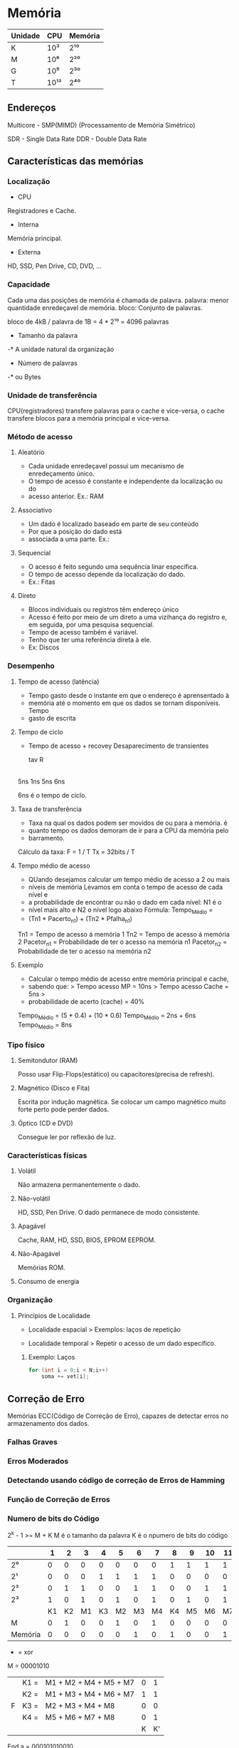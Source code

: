 * Memória

| Unidade | CPU  | Memória |
|---------+------+---------|
| K       | 10³  | 2¹⁰     |
| M       | 10⁶  | 2²⁰     |
| G       | 10⁹  | 2³⁰    |
| T       | 10¹² | 2⁴⁰    |

** Endereços

Multicore - SMP(MIMD) (Processamento de Memória Simétrico)

SDR - Single Data Rate
DDR - Double Data Rate

** Características das memórias

*** Localização

- CPU
Registradores e Cache.

- Interna
Memória principal.

- Externa
HD, SSD, Pen Drive, CD, DVD, ...

*** Capacidade

Cada uma das posições de memória é chamada de palavra.
palavra: menor quantidade enredeçavel de memória.
bloco: Conjunto de palavras.

bloco de 4kB / palavra de 1B = 4 * 2¹⁰
   = 4096 palavras

- Tamanho da palavra
-* A unidade natural da organização

- Número de palavras
-* ou Bytes

*** Unidade de transferência

CPU(registradores) transfere palavras para o cache e vice-versa, o
cache transfere blocos para a memória principal e vice-versa.

*** Método de acesso

**** Aleatório
- Cada unidade enredeçavel possui um mecanismo de enredeçamento único.
- O tempo de acesso é constante e independente da localização ou do
- acesso anterior.  Ex.: RAM

**** Associativo
- Um dado é localizado baseado em parte de seu conteúdo
- Por que a posição do dado está
- associada a uma parte.  Ex.:

**** Sequencial
- O acesso é feito segundo uma sequência linar específica.
- O tempo de acesso depende da localização do dado.
- Ex.: Fitas

**** Direto
- Blocos individuais ou registros têm endereço único
- Acesso é feito por meio de um direto a uma vizihança do registro e,
  em seguida, por uma pesquisa sequencial.
- Tempo de acesso também é variável.
- Tenho que ter uma referência direta à ele.
- Ex: Discos

*** Desempenho

**** Tempo de acesso (latência)
- Tempo gasto desde o instante em que o endereço é aprensentado à
- memória até o momento em que os dados se tornam disponíveis.  Tempo
- gasto de escrita

**** Tempo de ciclo
- Tempo de acesso + recovey Desaparecimento de transientes

  tav R
|-----|---|-----|
  5ns 1ns 5ns 6ns

6ns é o tempo de ciclo.

**** Taxa de transferência
- Taxa na qual os dados podem ser movidos de ou para a memória.  é
- quanto tempo os dados demoram de ir para a CPU da memória pelo
- barramento.

Cálculo da taxa: F = 1 / T Tx = 32bits / T

**** Tempo médio de acesso
- QUando desejamos calcular um tempo médio de acesso a 2 ou mais
- níveis de memória Levamos em conta o tempo de acesso de cada nível e
- a probabilidade de encontrar ou não o dado em cada nível: N1 é o
- nível mais alto e N2 o nível logo abaixo Fórmula: Tempo_Médio =
- (Tn1 * Pacerto_n1) + (Tn2 * Pfalha_n1)

Tn1 = Tempo de acesso á memória 1 Tn2 = Tempo de acesso á memória 2
Pacetor_n1 = Probabilidade de ter o acesso na memória n1 Pacetor_n2 =
Probabilidade de ter o acesso na memória n2

**** Exemplo
- Calcular o tempo médio de acesso entre memória principal e cache,
- sabendo que: > Tempo acesso MP = 10ns > Tempo acesso Cache = 5ns >
- probabilidade de acerto (cache) = 40%

Tempo_Médio = (5 * 0.4) + (10 * 0.6) Tempo_Médio = 2ns + 6ns
Tempo_Médio = 8ns

*** Tipo físico

**** Semitondutor (RAM)
Posso usar Flip-Flops(estático) ou capacitores(precisa de refresh).

**** Magnético (Disco e Fita)
Escrita por indução magnética.  Se colocar um campo magnético muito
forte perto pode perder dados.

**** Óptico (CD e DVD)
Consegue ler por reflexão de luz.

*** Características físicas

**** Volátil
Não armazena permanentemente o dado.

**** Não-volátil
HD, SSD, Pen Drive. O dado permanece de modo consistente.

**** Apagável
Cache, RAM, HD, SSD, BIOS, EPROM EEPROM.

**** Não-Apagável
Memórias ROM.

**** Consumo de energia

*** Organização

**** Princípios de Localidade

- Localidade espacial > Exemplos: laços de repetição

- Localidade temporal > Repetir o acesso de um dado específico.

***** Exemplo: Laços
#+BEGIN_SRC c
for (int i = 0;i < N;i++)
    soma += vet[i];
#+END_SRC

** Correção de Erro

Memórias ECC(Código de Correção de Erro), capazes de detectar erros no
armazenamento dos dados.

*** Falhas Graves
*** Erros Moderados
*** Detectando usando código de correção de Erros de Hamming
*** Função de Correção de Erros
*** Numero de bits do Código

2^k - 1 >= M + K M é o tamanho da palavra K é o npumero de bits do
código

|         |  1 |  2 |  3 |  4 |  5 |  6 |  7 |  8 |  9 | 10 | 11 | 12 |
|---------+----+----+----+----+----+----+----+----+----+----+----+----|
| 2⁰      |  0 |  0 |  0 |  0 |  0 |  0 |  0 |  1 |  1 |  1 |  1 |  1 |
| 2¹      |  0 |  0 |  0 |  1 |  1 |  1 |  1 |  0 |  0 |  0 |  0 |  1 |
| 2²      |  0 |  1 |  1 |  0 |  0 |  1 |  1 |  0 |  0 |  1 |  1 |  1 |
| 2³      |  1 |  0 |  1 |  0 |  1 |  0 |  1 |  0 |  1 |  0 |  1 |  1 |
|         | K1 | K2 | M1 | K3 | M2 | M3 | M4 | K4 | M5 | M6 | M7 | M8 |
| M       |  0 |  1 |  0 |  0 |  1 |  0 |  1 |  0 |  0 |  0 |  0 |  0 |
| Memória |  0 |  0 |  0 |  0 |  0 |  1 |  0 |  1 |  0 |  0 |  1 | 0  |

+ = xor
M = 00001010
|   | K1 = | M1 + M2 + M4 + M5 + M7 | 0 |  1 |
|   | K2 = | M1 + M3 + M4 + M6 + M7 | 1 |  1 |
| F | K3 = | M2 + M3 + M4 + M8      | 0 |  0 |
|   | K4 = | M5 + M6 + M7 + M8      | 0 |  1 |
|   |      |                        | K | K' |

End a = 000101010010

K = 0010
K' = 1011
K XOR K' = 1001 (Erro) (O valor mostra o bit onde está erro)

